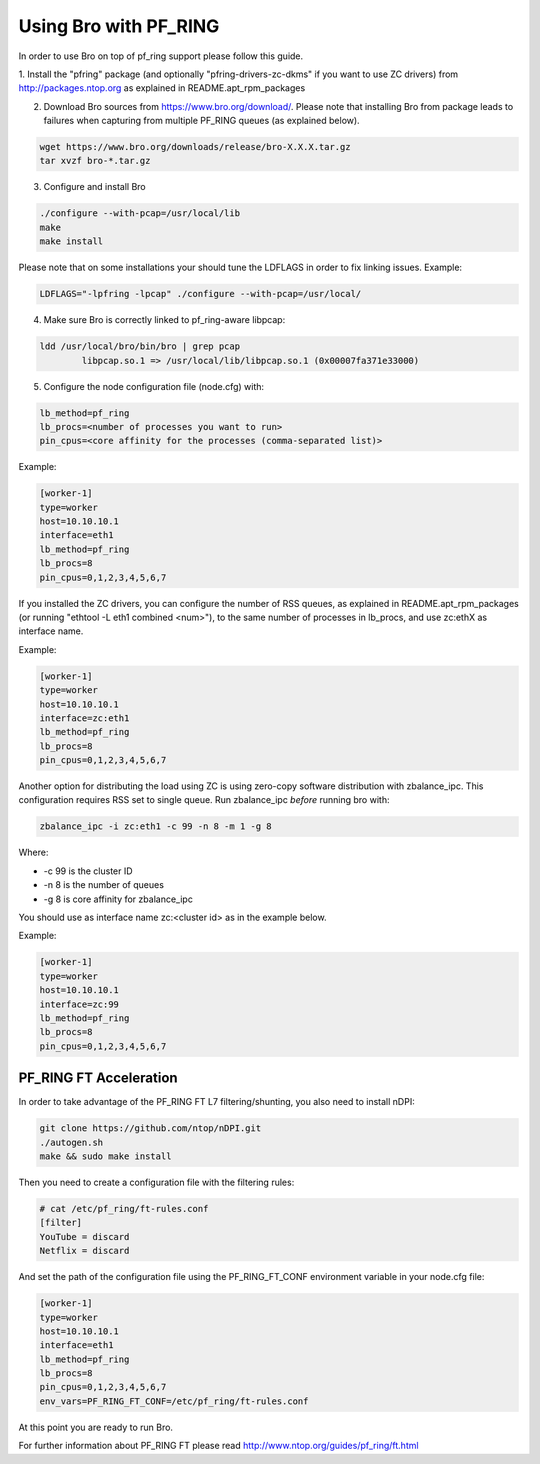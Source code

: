 Using Bro with PF_RING
======================

In order to use Bro on top of pf_ring support please follow this guide.

1. Install the "pfring" package (and optionally "pfring-drivers-zc-dkms"
if you want to use ZC drivers) from http://packages.ntop.org as explained
in README.apt_rpm_packages

2. Download Bro sources from https://www.bro.org/download/. Please note that installing Bro from package leads to failures when capturing from multiple PF_RING queues (as explained below).

.. code-block:: console

   wget https://www.bro.org/downloads/release/bro-X.X.X.tar.gz
   tar xvzf bro-*.tar.gz

3. Configure and install Bro

.. code-block:: console

   ./configure --with-pcap=/usr/local/lib
   make
   make install

Please note that on some installations your should tune the LDFLAGS in order
to fix linking issues. Example:

.. code-block:: console

   LDFLAGS="-lpfring -lpcap" ./configure --with-pcap=/usr/local/

4. Make sure Bro is correctly linked to pf_ring-aware libpcap:

.. code-block:: console

   ldd /usr/local/bro/bin/bro | grep pcap
           libpcap.so.1 => /usr/local/lib/libpcap.so.1 (0x00007fa371e33000)

5. Configure the node configuration file (node.cfg) with:

.. code-block:: text

    lb_method=pf_ring 
    lb_procs=<number of processes you want to run>
    pin_cpus=<core affinity for the processes (comma-separated list)>

Example:

.. code-block:: text

   [worker-1]
   type=worker
   host=10.10.10.1
   interface=eth1
   lb_method=pf_ring
   lb_procs=8
   pin_cpus=0,1,2,3,4,5,6,7

If you installed the ZC drivers, you can configure the number of RSS queues,
as explained in README.apt_rpm_packages (or running "ethtool -L eth1 combined <num>"),
to the same number of processes in lb_procs, and use zc:ethX as interface name.

Example:
		
.. code-block:: text

   [worker-1]
   type=worker
   host=10.10.10.1
   interface=zc:eth1
   lb_method=pf_ring
   lb_procs=8
   pin_cpus=0,1,2,3,4,5,6,7
		
Another option for distributing the load using ZC is using zero-copy software 
distribution with zbalance_ipc. This configuration requires RSS set to single 
queue.
Run zbalance_ipc *before* running bro with:

.. code-block:: console

   zbalance_ipc -i zc:eth1 -c 99 -n 8 -m 1 -g 8

Where:

- -c 99 is the cluster ID
- -n 8 is the number of queues
- -g 8 is core affinity for zbalance_ipc

You should use as interface name zc:<cluster id> as in the example below.

Example:

.. code-block:: text

   [worker-1]
   type=worker
   host=10.10.10.1
   interface=zc:99
   lb_method=pf_ring
   lb_procs=8
   pin_cpus=0,1,2,3,4,5,6,7

PF_RING FT Acceleration
-----------------------

In order to take advantage of the PF_RING FT L7 filtering/shunting, you also need to install nDPI: 

.. code-block:: console
   
   git clone https://github.com/ntop/nDPI.git
   ./autogen.sh
   make && sudo make install

Then you need to create a configuration file with the filtering rules:

.. code-block:: console
   
   # cat /etc/pf_ring/ft-rules.conf
   [filter]
   YouTube = discard
   Netflix = discard

And set the path of the configuration file using the PF_RING_FT_CONF environment variable in your node.cfg file:

.. code-block:: text
   
   [worker-1]
   type=worker
   host=10.10.10.1
   interface=eth1
   lb_method=pf_ring
   lb_procs=8
   pin_cpus=0,1,2,3,4,5,6,7
   env_vars=PF_RING_FT_CONF=/etc/pf_ring/ft-rules.conf

At this point you are ready to run Bro.

For further information about PF_RING FT please read http://www.ntop.org/guides/pf_ring/ft.html
